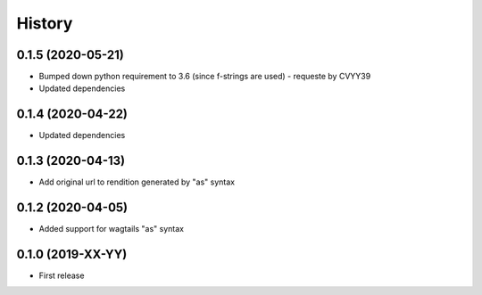 .. :changelog:

History
-------
0.1.5 (2020-05-21)
++++++++++++++++++

* Bumped down python requirement to 3.6 (since f-strings are used) - requeste by CVYY39
* Updated dependencies

0.1.4 (2020-04-22)
++++++++++++++++++

* Updated dependencies

0.1.3 (2020-04-13)
++++++++++++++++++

* Add original url to rendition generated by "as" syntax

0.1.2 (2020-04-05)
++++++++++++++++++

* Added support for wagtails "as" syntax

0.1.0 (2019-XX-YY)
++++++++++++++++++

* First release
